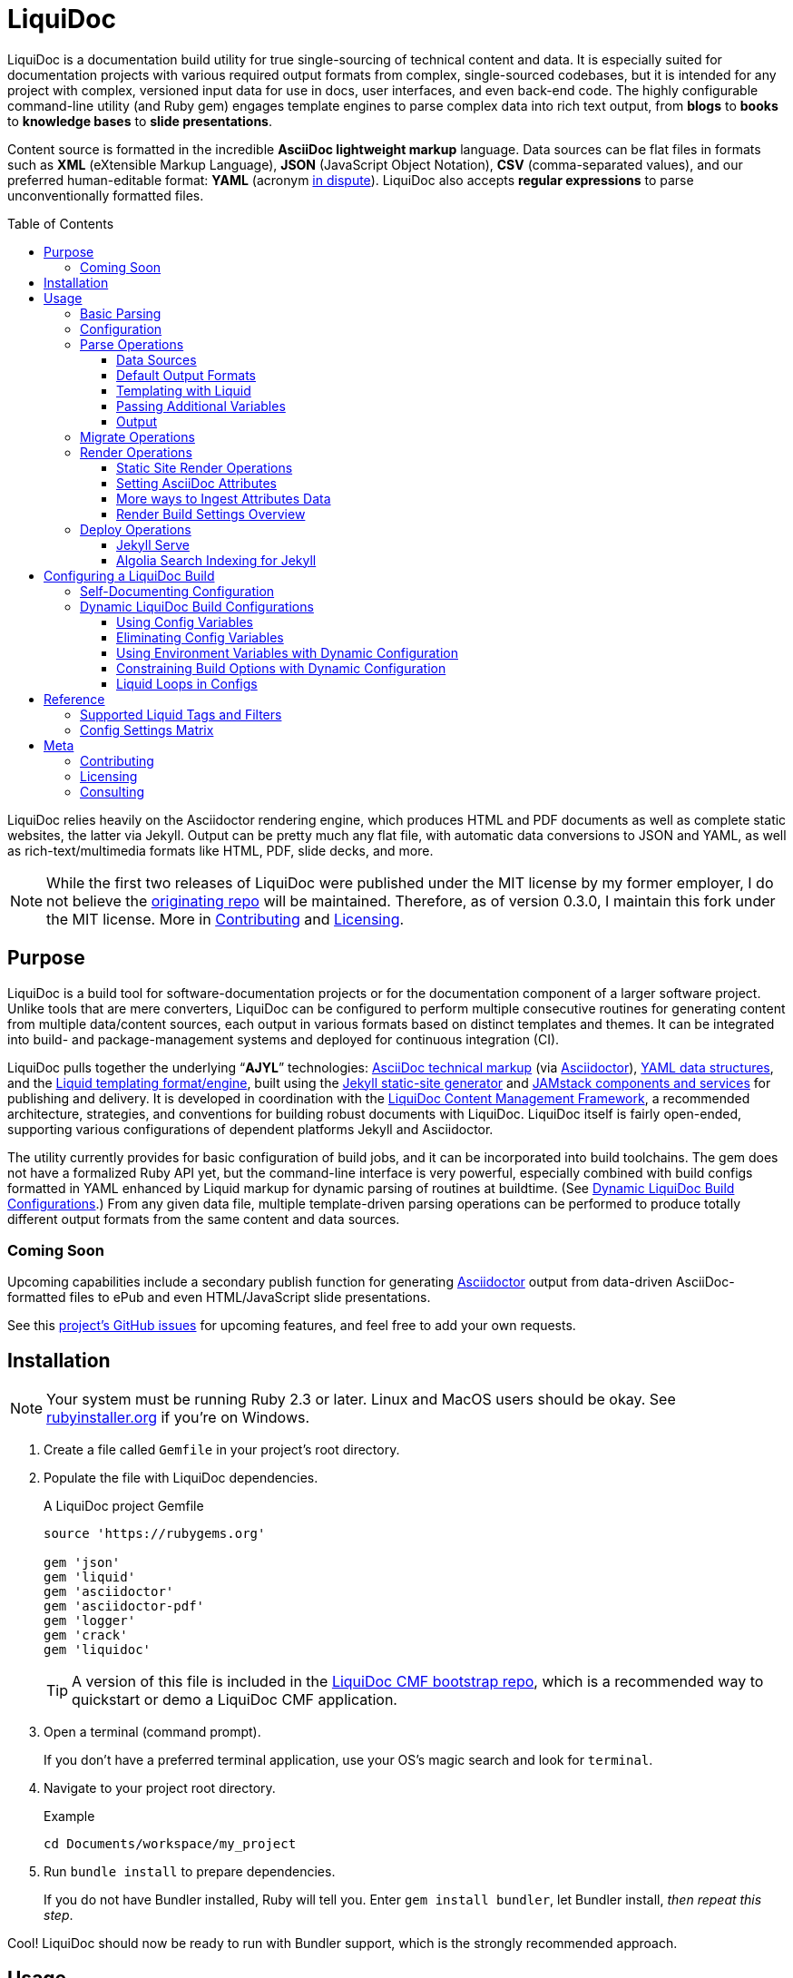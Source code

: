 // This AsciiDoc file must be rendered to be properly viewed.
// The easiest way to view it rendered is on BitBucket
// OR copy and paste these contents into
// https://asciidoclive.com
// BELOW is all AsciiDoc formatting:
// https://asciidoctor.org/docs/what-is-asciidoc/

// THESE ATTRIBUTES ARE FOR THE README file specifically
// They will be replaced in the main build by data from
// data/meta.yml and other files
= LiquiDoc
:sfx:
:show_admin: true
:xref_source-markup-liquid-basics: liquid-templating
:xref_build-config-dynamic: dynamic-config
:xref_build-config-file-local: self-doc-config
:toc: macro
:toclevels: 3

// tag::overview[]
LiquiDoc is a documentation build utility for true single-sourcing of technical content and data.
It is especially suited for documentation projects with various required output formats from complex, single-sourced codebases, but it is intended for any project with complex, versioned input data for use in docs, user interfaces, and even back-end code.
The highly configurable command-line utility (and Ruby gem) engages template engines to parse complex data into rich text output, from *blogs* to *books* to *knowledge bases* to *slide presentations*.

Content source is formatted in the incredible *AsciiDoc lightweight markup* language.
Data sources can be flat files in formats such as *XML* (eXtensible Markup Language), *JSON* (JavaScript Object Notation), *CSV* (comma-separated values), and our preferred human-editable format: *YAML* (acronym link:https://en.wikipedia.org/wiki/YAML#History_and_name[in dispute]).
LiquiDoc also accepts *regular expressions* to parse unconventionally formatted files.

toc::[]

LiquiDoc relies heavily on the Asciidoctor rendering engine, which produces HTML and PDF documents as well as complete static websites, the latter via Jekyll.
Output can be pretty much any flat file, with automatic data conversions to JSON and YAML, as well as rich-text/multimedia formats like HTML, PDF, slide decks, and more.
// end::overview[]

// tag::rocana-note[]
[NOTE]
While the first two releases of LiquiDoc were published under the MIT license by my former employer, I do not believe the https://github.com/scalingdata/liquidoc-gem[originating repo] will be maintained.
Therefore, as of version 0.3.0, I maintain this fork under the MIT license.
More in <<Contributing>> and <<Licensing>>.

// end::rocana-note[]

== Purpose
// tag::purpose[]
LiquiDoc is a build tool for software-documentation projects or for the documentation component of a larger software project.
Unlike tools that are mere converters, LiquiDoc can be configured to perform multiple consecutive routines for generating content from multiple data/content sources, each output in various formats based on distinct templates and themes.
It can be integrated into build- and package-management systems and deployed for continuous integration (CI).

LiquiDoc pulls together the underlying “*AJYL*” technologies: link:https://asciidoctor.org/docs/what-is-asciidoc/[AsciiDoc technical markup] (via link:https://github.com/asciidoctor/asciidoctor[Asciidoctor]), link:https://en.wikipedia.org/wiki/YAML[YAML data structures], and the link:https://shopify.github.io/liquid/[Liquid templating format/engine], built using the link:https://jekyllrb.com/[Jekyll static-site generator] and link:https://jamstack.org/[JAMstack components and services] for publishing and delivery.
It is developed in coordination with the link:https://ajyl.org/liquidoc-cmf[LiquiDoc Content Management Framework], a recommended architecture, strategies, and conventions for building robust documents with LiquiDoc.
LiquiDoc itself is fairly open-ended, supporting various configurations of dependent platforms Jekyll and Asciidoctor.

The utility currently provides for basic configuration of build jobs, and it can be incorporated into build toolchains.
The gem does not have a formalized Ruby API yet, but the command-line interface is very powerful, especially combined with build configs formatted in YAML enhanced by Liquid markup for dynamic parsing of routines at buildtime. (See <<{xref_build-config-dynamic}>>.)
From any given data file, multiple template-driven parsing operations can be performed to produce totally different output formats from the same content and data sources.

[[roadmap]]
=== Coming Soon

Upcoming capabilities include a secondary publish function for generating link:http://asciidoctor.org/[Asciidoctor] output from data-driven AsciiDoc-formatted files to ePub and even HTML/JavaScript slide presentations.

See this link:https://github.com/DocOps/liquidoc-gem/issues?q=label%3Aenhancement[project's GitHub issues] for upcoming features, and feel free to add your own requests.
// end::purpose[]

// tag::installation[]
== Installation

// tag::ruby-install-notice[]
[NOTE]
Your system must be running Ruby 2.3 or later.
Linux and MacOS users should be okay.
See https://rubyinstaller.org/downloads[rubyinstaller.org] if you're on Windows.

// end::ruby-install-notice[]

. Create a file called `Gemfile` in your project's root directory.

. Populate the file with LiquiDoc dependencies.
+
.A LiquiDoc project Gemfile
[source,ruby]
----
source 'https://rubygems.org'

gem 'json'
gem 'liquid'
gem 'asciidoctor'
gem 'asciidoctor-pdf'
gem 'logger'
gem 'crack'
gem 'liquidoc'
----
+
[TIP]
A version of this file is included in the link:https://github.com/DocOps/liquidoc-cmf[LiquiDoc CMF bootstrap repo], which is a recommended way to quickstart or demo a LiquiDoc CMF application.

. Open a terminal (command prompt).
+
If you don't have a preferred terminal application, use your OS's magic search and look for `terminal`.

. Navigate to your project root directory.
+
.Example
----
cd Documents/workspace/my_project
----

. Run `bundle install` to prepare dependencies.
+
If you do not have Bundler installed, Ruby will tell you.
Enter `gem install bundler`, let Bundler install, _then repeat this step_.

Cool!
LiquiDoc should now be ready to run with Bundler support, which is the strongly recommended approach.
// tag::installation[]

== Usage
// tag::usage[]
// tag::usage-intro[]
LiquiDoc provides a Ruby command-line tool for processing source files into new text files based on templates you define.
These definitions can be command-line options, or they can be instructed by preset configurations you define in separate configuration files.

[TIP]
.Quickstart
If you want to try the tool out with dummy data and templates, clone the link:https://github.com/DocOps/liquidoc-cmf[LiquiDoc CMF bootstrap repo] and run the suggested commands.
This will set you up with an architecture and starter files, including a basic build config.

=== Basic Parsing

Give LiquiDoc (1) any proper YAML, JSON, XML, or CSV (with header row) data file and (2) a template mapping any of the data to token variables with Liquid markup -- LiquiDoc returns STDOUT feedback or writes a new file (or multiple files) based on that template.

.Example -- Generate sample output from files passed as CLI arguments
----
bundle exec liquidoc -d _data/sample.yml -t _templates/liquid/sample.asciidoc -o _output/sample.adoc
----

This single-action invocation of LiquiDoc ingests data from YAML file `sample.yml`, reads __Liquid__-formatted template `sample.asciidoc`, and generates __AsciiDoc__-formatted file `sample.adoc`

[TIP]
Add `--verbose` to any `liquidoc` command to see the steps the utility is taking.

// end::usage-intro[]

=== Configuration
// tag::configuration[]
The best way to use LiquiDoc is with a configuration file.
This not only makes the command line much easier to manage (requiring just a configuration file path argument), it also adds the ability to perform more complex build routines and manage them with source control.

Here is very simple build routine instructed by a LiquiDoc config:

[source,yaml]
.Example config file for recognized-format parsing
----
- action: parse # <1>
  data: source_data_file.json # <2>
  builds: # <3>
    - template: liquid_template.html # <4>
      output: _output/output_file.html # <5>
    - template: liquid_template.markdown # <4>
      output: _output/output_file.md # <5>
----

<1> The top-level `-` denotes a new, consecutively executed “step” in the build.
The `action:` parameter determines what type of action this step will perform.
The options are `parse`, `migrate`, `render`, and `deploy`.

<2> If the `data:` setting's value is a string, it must be the filename of a format automatically recognized by LiquiDoc: `.yml`, `.json`, `.xml`, or `.csv`.
Otherwise, `data:` must contain subordinate settings for `file:` and `type:`.

<3> The `builds:` section contains a list of procedures to perform on the data.
It can include as many subroutines as you wish to perform.
This one instructs two builds.

<4> The `template:` setting should be a liquid-formatted file (see <<{xref_source-markup-liquid-basics}>>).

<5> The `output:` setting is a path and filename where you wish the output to be saved.
Can also be `stdout` to write to console.

.Advanced Data Ingest
****
[source,yaml]
.Example config file for unrecognized format parsing
----
- action: parse
  data: # <1>
    file: source_data_file.txt # <2>
    type: regex # <3>
    pattern: (?<kee>[A-Z0-9_]+)\s(?<valu>.*)\n # <4>
  builds:
    - template: liquid_template.html
      output: _output/output_file.html
    - template: liquid_template.markdown
      output: _output/output_file.md
  stage: parse-my-file # <5>
----

<1> In this format, the `data:` setting contains several other settings.

<2> The `file:` setting accepts _any_ text file, no matter the file extension or data formatting within the file.
This field is required.

<3> The `type:` field can be set to `regex` if you will be using a regular expression pattern to extract data from lines in the file.
It can also be set to `yml`, `json`, `xml`, or `csv` if your file is in one of these formats but uses a nonstandard extension.

<4> If your type is `regex`, you must supply a regular expression pattern.
This pattern will be applied to each line of the file, scanning for matches to turn into key-value pairs.
Your pattern must contain at least one group, denoted with unescaped `(` and `)` markers designating a “named group”, denoted with `?<string>`, where `string` is the name for the variable to assign to any content matching the pattern contained in the rest of the group (everything else between the unescaped parentheses.).

<5> _Optionally_, you can tag any top-level step with a label.
This will be expressed during logging, and eventually it will enable us to suppress or reorder steps by name (see link:https://github.com/DocOps/liquidoc-gem/issues/33[Issue #33]).
****

When you have established a configuration file, you can call it with the option `-c` on the command line.

.Example -- Generate sample output from files established in a configuration
----
bundle exec liquidoc -c _configs/cfg-sample.yml --stdout
----

[TIP]
Repeat without the `--stdout` flag, and you'll find the generated files in `_output/`, as defined in the configuration.

// tag::configuration[]

=== Parse Operations

The primary type of action performed by LiquiDoc during a build step is parsing semi-structured data into any flat format desired.

==== Data Sources

Valid data sources come in a few different types.
There are the built-in data types (YAML, JSON, XML, CSV) vs free-form type (files processed using regular expressions, designated by the `regex` data type).
There is also a divide between simple one-record-per-line data types (CSV and regex), which produce one set of parameters for every line in the source file, versus nested data types that can reflect far more complex structures.

===== Native Nested Data (YAML, JSON, XML)

The native nested formats are actually the most straightforward.
So long as your filename has a conventional extension, you can just pass a file path for this setting.
That is, if your file ends in `.yml`, `.json`, or `.xml`, and your data is properly formatted, LiquiDoc will parse it appropriately.

For standard-format files that have non-standard file extensions (for example, `.js` rather than `.json` for a JSON-formatted file), you must declare a type explicitly.

[source,yaml]
.Example config -- Instructing correct type for mislabeled JSON file
----
- action: parse
  data:
    file: _data/source_data_file.js
    type: json
  builds:
    - template: _templates/liquid_template.html
      output: _output/output_file.html
----

Once LiquiDoc knows the right file type, it will parse the file into a Ruby object for further processing.

===== CSV Data

Data ingested from CSV files will use the first row as key names for columnar data in the subsequent rows, as shown below.

.Example -- sample.csv showing header/key and value rows
[source,csv]
----
name,description,default,required
enabled,Whether project is active,,true
timeout,The duration of a session (in seconds),300,false
----

The above source data, parsed as a CSV file, will yield an _array_ of hashes.
Each array item is a _structure_ -- what Ruby calls a _hash_ -- representing a row from the source file (except the first row, which establishes parameter keys).
As represented in the CSV example above, if the structure contains more than one key-value pair (more than one “column” in the source), all such pairs will be siblings, not nested or hierarchical.

.Example -- array derived from sample.csv, with values depicted
[source,ruby]
----
data[0].name #=> enabled
data[0].description #=> Whether project is active
data[0].default #=> nil
data[0].required #=> true
data[1].name #=> timeout
data[1].description #=> The duration of a session (in seconds)
data[1].default #=> 300
data[1].required #=> false
----

===== Unstructured Data

Unstructured data files can be ingested as well, as long as records are delineated by lines (as with CSV) _and_ each line meets a consistent pattern we can “scrape” for data to organize.
This method generates arrays of structures similarly to the CSV approach.

Unstructured records are parsed into using regular expression (“regex”) patterns.
Any file organized with one record per line may be consumed and parsed by LiquiDoc, provided you tell the parser which variables to extract from where.
The parser will read each line individually, applying your regex pattern to extract data using named groups then storing them as variables for the associated parsing action.

[TIP]
.Learn regular expressions
If you deal with docs but are not a regex user, become one.
They are increedibly powerful and can save hours of error-prone manual work such as complex find and replace.

.Example -- sample.free free-form data source file
----
A_B A thing that *SnASFHE&"\|+1Dsaghf true
G_H Some text for &hdf 1t`F false
----

[source,yaml]
.Example config -- Instructing correct type for mislabeled JSON file
----
- action: parse
  data:
    file: _data/sample.free
    type: regex
    pattern: ^(?<code>[A-Z_]+)\s(?<description>.*)\s(?<required>true|false)\n
  builds:
    - template: _templates/liquid_template.html
      output: _output/output_file.html
----

Let's take a closer look at that regex pattern.

.Example -- regular expression with named groups for variable generation
[source,regex]
----
^(?<code>[A-Z_]+)\s(?<description>.*)\s(?<required>true|false)\n
----

We see the named groups `code`, `description`, and `required`.
This maps nicely to a new array.

.Example -- array derived from sample.free using above regex pattern
[source,ruby]
----
data[0].code #=> A_B
data[0].description #=> A thing that *SnASFHE&"\|+1Dsaghf
data[0].required #=> true
data[1].code #=> G_H
data[1].description #=> Some text for &hdf'" 1t`F
data[1].required #=> false
----

Free-form/regex parsing is obviously more complicated than the other data types.
Its use case is usually when you simply cannot control the form your source takes.

The regex type is also handy when the content of some fields would be burdensome to store in conventional semi-structured formats like those natively parsed by LiquiDoc.
This is the case for jumbled content containing characters that require escaping, so you can store source matter like that from the example above in the rawest possible form.

==== Default Output Formats

LiquiDoc can directly convert any supported semi-structured data input format to either YAML or JSON output.
Simply provide no template parameter, and make sure the output file has a proper extension (`.yml` or `.json`).

.Example config snippet for data-to-data conversion
[source,yaml]
----
- action: parse
  data: _data/testdata.xml
  output: _build/frontend/testdata.json
----

[NOTE]
This feature is in need of validation.
XML and CSV output will be added in a future release if direct conversions prove useful.

[[liquid-templating]]
==== Templating with Liquid

Shopify's open-source link:https://help.shopify.com/themes/liquid/basics[*Liquid*] templating language and engine are used for parsing complex variable data in plaintext markup, typically for generating iterated (looping) output.
For instance, a data structure of glossary terms and definitions that needs to be looped over and pressed into a more publish-ready markup, such as Markdown, AsciiDoc, reStructuredText, LaTeX, or HTML.

Any valid Liquid-formatted template is accepted, in the form of a text file with any extension.
For data sourced in CSV format or extracted through regex source parsing, all data is passed to the Liquid template parser as an array called `data:`, containing one or more rows to be iterated through.
Data sourced in YAML, XML, or JSON may be passed as complex structures with custom names determined in the file contents.

Looping through known data formats is fairly straightforward.
A _for_ loop iterates through your data, item by item.
Each item or row contains one or more key-value pairs.

[[rows_asciidoc]]
.Example -- rows.asciidoc Liquid template for outputting AsciiDoc plaintext markup
[source,liquid]
----
{% for row in data %}{{ row.name }}::
{{ row.description }}
+
[horizontal.simple]
Required:: {% if row.required == "true" %}*Yes*{% else %}No{% endif %}
{% endfor %}
----

In <<rows_asciidoc>>, we're instructing Liquid to iterate through our data items, generating a data structure called `row` each time.
The double-curly-bracketed tags convey variables to evaluate.
This means `{{ row.name }}` is intended to express the value of the `name` parameter in the item presently being parsed.
The other curious marks such as `::` and `[horizontal.simple]` are AsciiDoc markup -- they are the formatting we are trying to introduce to give the content form and semantic relevance.

.Non-printing Markup
****
In Liquid and most templating systems, any row containing a non-printing “tag” will leave a blank line in the output after parsing.
One solution is to stack tags horizontally when you do not wish to generate a blank line, as with the first row above.
However, a non-printing tag such as `{% endfor %}` will generate a blank line that can be inconvenient in the output.

This side effect of templating is unfortunate, as it discourages elegant, “accordian-style” code nesting, like you see in the HTML example below (<<parsed_html>>).
Unlike most templating formats, however, Liquid offers highly effective link:https://shopify.github.io/liquid/basics/whitespace/[whitespace control] capability.
This additional markup is not always worth the time but can come in quite handy, especially when generating markup where indentation matters.
In the end, ugly Liquid templates can generate quite elegant markup output with exquisite precision.
****

The above (<<rows_asciidoc>>) would generate the following:

[[asciidoc_formatted_source]]
.Example -- AsciiDoc-formatted output
[source,asciidoc]
----
A_B::
A thing that *SnASFHE&"\|+1Dsaghf
+
[horizontal.simple]
Required::: *Yes*

G_H::
Some text for &hdf'" 1t`F
+
[horizontal.simple]
Required::: No
----

The generically styled AsciiDoc rich text reflects the distinctive structure with (very little) more elegance.

.AsciiDoc rich text (rendered)
====
A_B::
A thing that *SnASFHE&"\|+1Dsaghf
+
[horizontal.simple]
Required::: *Yes*

G_H::
Some text for &hdf'" 1t`F
+
[horizontal.simple]
Required::: No
====

The implied structures are far more evident when displayed as HTML derived from Asciidoctor parsing of the LiquiDoc-generated AsciiDoc source (from <<asciidoc_formatted_source>>).

[[parsed_html]]
.AsciiDoc parsed into HTML
[source,html]
----
<div class="dlist data-line-1">
  <dl>
    <dt class="hdlist1">A_B</dt>
    <dd>
      <p>A thing that *SnASFHE&amp;"\|+1Dsaghf</p>
      <div class="hdlist data-line-5 simple">
        <table>
          <tr>
            <td class="hdlist1">
              Required
            </td>
            <td class="hdlist2">
              <p><strong>Yes</strong></p>
            </td>
          </tr>
        </table>
      </div>
    </dd>
    <dt class="hdlist1">G_H</dt>
    <dd>
      <p>Some text for &amp;hdf'" 1t`F</p>
      <div class="hdlist data-line-11 simple">
        <table>
          <tr>
            <td class="hdlist1">
              Required
            </td>
            <td class="hdlist2">
              <p>No</p>
            </td>
          </tr>
        </table>
      </div>
    </dd>
  </dl>
</div>
----

Remember, all this started out as that little old free-form text file.

.Example -- sample.free free-form data source file
----
A_B A thing that *SnASFHE&"\|+1Dsaghf true
G_H Some text for &hdf 1t`F false
----

==== Passing Additional Variables

In addition to data files, parse operations accept fixed variables and environment variables.

*Fixed variables* are defined using a _per-build_ structure called `variables:` in the config file.
Each build operation can accept a distinct set of variables.

[source,yaml]
.Example config -- Passing additional variables into a parse action
----
- action: parse
  data: schema.yml
  builds:
    - name: parse-basic-nav
      template: _templates/side-nav.html
      output: _output/side-nav-basic.html
      variables:
        product:
          edition: basic
    - name: parse-premium-nav
      template: _templates/side-nav.html
      output: _output/side-nav-prem.html
      variables:
        product:
          edition: premium
----

This configuration will use the same data and templates to generate two distinct output files.
Each build uses an identical Liquid template (`side-nav.html`) to parse its distinct `side-nav-<edition>.html` file.
Inside that template, we might find a block of Liquid code hiding some navigation items from the basic edition, and vice versa.

.Example Liquid conditionals
[source,html]
----
<li><a href="home">Home</a></li>
<li><a href="dash">Dashboard</a></li>
{% if vars.product.edition == "basic" %}
<li><a href="upgrade">Upgrade!</a></li>
{% elsif vars.product.edition == "premium" %}
<li><a href="billing">Billing</a></li>
{% endif %}
----

This portion of the example config presses two versions of the Liquid template `side-nav.html` into two different nav menus, either to be served on two parallel sites or one site with the ability to select front-end elements depending on user status.
In this example, only the menu shown to premium users will contain the billing link; basic users will see an upgrade prompt.

==== Output

After this parsing, files are written in any of the given output formats, or else just written to console as STDOUT (when you add the `--stdout` flag to your command or set `output: stdout` in your config file).
Liquid templates can be used to produce any plaintext format imaginable.
Just format valid syntax with your source data and Liquid template, then save with the proper extension, and you're all set.

=== Migrate Operations
// tag::migrate-operations[]
During the build process, different tools handle file assets variously, so your images and other embedded files are not always where they need to be relative to the current procedure.
Migrate actions copy resource files to a temporary/uncommitted directory during the build procedure so they can be readily accessed by subsequent steps.

In addition to designating `action: migrate`, migrate operations require just a few simple settings.

[source,yaml]
.Example config -- Instructing file copies with 'migrate' action
----
- action: migrate
  source: assets/images
  target: _build/img
  options:
    inclusive: false
- action: migrate
  source: index-map.adoc
  target: _build/index-map.adoc
  options:
    missing: warn
----

The first action step above copies all the files and folders in `assets/images` and adds them to `_build/img`.
It will only recreate the contents of the source directory, not the directory path itself, because the `inclusive:` option is set to `false` (its default value is `true`).
When both the source and target paths are directories and inclusive is `true`, the files are copied to `target/source/`.
When inclusive is `false`, they copy to `target/`.

Individual files must be listed in individual steps, one per step, as in the second step above.

In case of a missing source directory or file to be migrated, the default behavior is the exit the operation (`missing: raise`).
This can be overridden by setting the option `missing: warn`.

// end::migrate-operations[]

=== Render Operations
// tag::render-operations[]
Presently, all render actions convert AsciiDoc-formatted source files into rich-text documents, such as PDFs and HTML pages.
LiquiDoc uses Asciidoctor's Ruby engine and various other plugins to generate output in a few supported formats.

First let's look at a render action configuration step.

[source,yaml]
.Example config -- Instructing Asciidoctor conversions with 'render' action
----
- action: render
  source: book-index.adoc
  data: _configs/asciidoctor.yml
  builds:
    - output: _build/publish/codewriting-book-draft.pdf
      theme: theme/pdf-theme.yml
    - output: _build/publish/codewriting-book-draft.html
      theme: theme/site.css
----

Each action for rendering a conventionally structured book-style document requires an index, which is the primary AsciiDoc file to process labeled `source:` in our configuration.
This file can contain all of your AsciiDoc content, if you wish.
Alternatively, it can be made up entirely of `include::` macros, creating an linear map of your document's contents, which may themselves be more AsciiDoc files, code examples, and so forth.

[[_fig_index_file]]
[source,asciidoc]
.Example AsciiDoc index file
----
= This File Can Contain Regular AsciiDoc Markup

\include::chapter-01.adoc[]

\include::code-sample.rb[tags="booksample"]

\include::code-sample.js[lines="22..33"]
----

After the title line, the first macro instruction in this example will embed the entire file `chapter-01.adoc`, parsing and rendering its AsciiDoc-formatted contents in the process.

The second instruction extracts part of the file `code-sample.rb` and embeds it here.
Inside `codesample.rb`, content is tagged with comment code to mark what we wish to extract.
In the case of a Ruby file, you would expect to find code like the following in the source.

[source,ruby]
.Example Ruby code snippet tagged for inclusion
----
# tag::booksample[]
def exampleblock
  puts "This is an example for my book."
end
# end::booksample[]
----

For AsciiDoc source code, you would use the `//` comment notation.

[source,asciidoc]
.Example AsciiDoc code snippet tagged for inclusion
----
// tag::booksample[]
purpose::
to demonstrate inclusion.
// end::booksample[]
----

The third instruction in our <<_fig_index_file>>, which was simply `include::code-sample.js[lines="22..33"]` -- this dangerous little bugger extracts a fixed span of code lines, as designated.

==== Static Site Render Operations

Static-site generators are critical tools to just about any docs-as-code infrastructure.
Starting with Jekyll but soon to add more (link:http://awestruct.org[Awestruct] and possibly link:https://sysgears.com/grain/[Grain] next), each generator added will maintain all of its capabilities and do most of the heavy lifting.

LiquiDoc's role is primarily to help your preferred SSG handle your source in ways consistent with any other rendering and file managing your docs codebase requires.
For example, the jekyll-asciidoc extension that enables Jekyll builds to parse AsciiDoc markup only honors attributes set in Jekyll config files.
Therefore, just before triggering the build, LiquiDoc writes a new config file from which Jekyll draws AsciiDoc attribute assignments.

Jekyll::
A Jekyll render operation calls `bundle exec jekyll build` from the command line pretty much the way you would do it manually.
You still need a Jekyll configuration file with the usual settings in it.
This is established in your build-config block

[source,yaml]
.Example Jekyll render action
----
- action: render
  data: globals.yml
  builds:
    - backend: jekyll
      properties:
        files:
          - _configs/jekyll-global.yml
          - _configs/jekyll-portal-1.yml
        arguments:
          destination: build/site/user-basic
      attributes:
        portal_term: Guide
----

The `backend:` designation of `jekyll` is required, and at least one file under `properties:files:` is strongly encouraged for proper Jekyll behavior.
LiquiDoc will write an additional YAML file containing all of the Asciidoctor attributes, to be appended to this list when the build command is run.
This captures attributes offered up in the action-level `data:` file and in the `attributes:` section of the build step.

The `arguments:` block is made up of key-value parameters that establish or override any _Jekyll_ config settings.

[NOTE]
The action-level parameter `source:` is left blank in this example.
This setting _cannot_ be used to designate a Jekyll source path.
If the above action had a second build step, such as a single output doc, the source would have relevance as the index file for that document.

[[asciidoc-attributes]]
==== Setting AsciiDoc Attributes
// tag::setting-asciidoc-attributes[]
For basic `render` actions, the `source:` file and other `.adoc` files determine most of the rest of the content source files (if any) using AsciiDoc includes.
But Asciidoctor renderings can be configured and manipulated by _attribute_ settings at other stages.
Basically, we are trying to maximize our readiness to ingest document data and build properties from a wide range of sources.
This way inline substitutions can be made out of data living outside the source tree of any particular document, passed into the document build in the form of YAML data converted into -- you guessed it -- AsciiDoc _attributes_.

[NOTE]
AsciiDoc attributes are not the same as Asciidoctor configuration properties.
While both kinds create substitutions that are expressed the same way (`{property_name}`), they are set differently in your LiquiDoc configuration.

LiquiDoc provides several means for adding attributes to your documents, in addition to the ways you might be used to setting attributes (inside your docfiles and command line).
They are listed below _in the order of assignment/substitution_.
Therefore, an identical value defined explicitly in each subsequent space will overwrite any set in the previous stages.

The order of substitution is as follows.

. <<asciidoc-doc-inline,AsciiDoc document inline>>
. <<document-data-file,document data file>>
. <<per-build-properties-files,per-build properties files>>
. <<per-build-liquidoc-config,per-build in LiquiDoc config>>
. <<command-line-arguments,command-line arguments>>

After that, we'll demonstrate even <<more-data,more ways to ingest datasets>>.

[[asciidoc-doc-inline]]
AsciiDoc document inline::
The most common way to set variables is inside your AsciiDoc source files -- typically at the top of your `index.adoc` file or the equivalent.
Any parameters set there will cascade through your included files for parsing.
This is a good place to establish defaults, but they can be overwritten by the other four means of setting AsciiDoc attributes.
+
[source,asciidoc]
.Example -- Setting AsciiDoc attributes inline
----
:some_var: My value
:imagesdir: ./img
----

[[document-data-file]]
Document data file::
A YAML-formatted data file containing a stack of key-value pairs can be passed to Asciidoctor.
+
[source,yaml]
.Example AsciiDoc attributes data file
----
imagesdir: assets/images
basedir: _build
my_custom_var: Some text, can include spaces and most punctuation
----
+
This file must be called out in your configuration using the top-level `data:` setting.
+
[source,yaml]
.Example AsciiDoc data file setting for attributes ingest
----
- action: render
  source: my_index.adoc
  data: _data/asciidoctor.yml
  builds:
    - output: myfile.html
----
+
You may also pass *multiple files* and/or just a sub-block of a given file (a named variable with its own nested data).
See <<#more-data,below>>.

[[per-build-properties-files]]
Per-build properties files::
With document-wide attributes set, we begin overwriting them on a _per-build_ basis for different renderings of that same source document.
For starters, LiquiDoc can extract attributes from still more data files at this stage, like so:
+
.Example -- Attribute extraction from build-specific data files
[source,yaml]
----
  - output: _build/publish/manual-europe.pdf
    properties:
      files: _conf/jekyll.yml,_data/europe.yml
  - output: _build/publish/manual-china.pdf
    properties:
      files: _conf/jekyll.yml,_data/china.yml
----
+
The `properties:files` setting can take the form of a comma-delimited list or a YAML array, and it can filter to specific subdata (see <<#more-data,below>>).
These per-build properties files are meant to be document settings, so for static site renderings (e.g., Jekyll), these are meant to contain YAML files formatted for Jekyll configuration reads.

[[per-build-liquidoc-config]]
Per-build in LiquiDoc config::
So if your _document_ is a book, and your _builds_ are an HTML edition and a PDF edition, you can pass distinct settings to each.
+
[source,yaml]
.Example per-build attribute settings in config file
----
  - action: render
    source: my_book.adoc
    data: _data/asciidoctor.yml
    builds:
      - output: my_book.html
        attributes:
          edition: HTML
      - output: my_book.pdf
        attributes:
          edition: PDF
      - output: my_book_special.pdf
        attributes:
          edition: Special
----
+
Imagine this affecting content in the book file.
+
[source,asciidoc]
.Example book index with variable content
----
= My Awesome Book: {edition} Edition

\include::chapter-1.adoc[]

\include::chapter-2.adoc[]
\ifeval::["{edition}" == "Special"]
\include::chapter-3.adoc[]
\endif::[]
----
+
The AsciiDoc code above that might be least familiar to you is conditional code, represented by the `ifeval::[]` and `endif::[]` markup.
Here we see how passing attributes at the _build iteration_ level gives us all kinds of cool powers.
Not only are we setting the subtitle with a variable; if we're building the special edition, we add a chapter the other two editions ignore.

[[command-line-arguments]]
Command-line arguments::
There is yet a way to override all of this, which is also handy for testing variables out without editing any files: pass arguments via the `-a` option on the command line.
The `-a` option flag accepts an argument in the format of `key=value`, where `key` is the name of your attribute, and `value` is your optional assignment for that attribute.
You may pass as many attributes as you like this way, up to the capacity of your shell's command line, which is probably something.
+
[source,bash]
.Example -- Setting global build attributes on the CLI
----
bundle exec liquidoc -c _configs/my_book.yml -a edition='Very Special NSFW'
----

[[more-data]]
==== More ways to Ingest Attributes Data

multiple attribute files::
You may also specify more than one attribute file by separating filenames with commas.
They will be ingested in order.

specific subdata::
You may specify a particular block in your data file by designating it with a colon.
+
.Example -- Listing multiple data files & designating a nested block
[source,yaml]
----
  data:
    - asciidoc.yml
    - product.yml:settings.attributes
----
+
.Example -- Designating a data block -- alternate format
[source,yaml]
----
  properties:
    files: asciidoc.yml,product.yml:settings.attributes
----
+
Here we see `,` used as a delimiter between files and `:` as an indicator that a block designator follows.
In this case, the render action will load the `settings.attributes` block from the `product.yml` file.
+
.Example -- Designating data blocks within a properties files
[source,yaml]
----
  properties:
    files:
      - countries.yml:cn
      - edition.yml:enterprise.premium
----
+
In this last case, we're passing locale settings for a premium edition targeted to a Chinese audience.

// end::setting-asciidoc-attributes[]

==== Render Build Settings Overview

Certain AsciiDoc/Asciidoctor settings are determinant enough that they can be set using parameters in the build config.
Establishing these as per-build settings in your config file will override anywhere else they are set, except on the command line.

[IMPORTANT]
These settings do not necessarily have 1:1 correspondence to AsciiDoc(tor) attributes.

output::
The filename for saving rendered content.
This build setting is required for render operations that generate a single file.
Static site generation renders, however, target a directory set in the SSG's config.

backend::
The backend determines the rendering context.
When building single-file output, the backend is typically determined from the `output:` filename and/or the `doctype:`.
Some renderers, such as Jekyll, require specific backend designations (`jekyll`).
Valid options are `html5`, `pdf`, `jekyll`, with more to come.

doctype::
Overrides Asciidoctor *doctype* attribute.
Valid values are:

`book`:::
Generates a book-formatted document in PDF, HTML, or ePub.

`article`:::
Generates an article-formatted document in PDF, HTML, or ePub.

`manpage`:::
Generates Linux man page format.

`deck`:::
Generates an HTML/JavaScript slide deck. (Not yet implemented.)

`style`::
Points either to a YAML configuration for PDF styles or a CSS stylesheet for HTML rendering.

variables::
Designate one or more nested variables alongside ingested data in parse actions.

properties::
Designates a file or files for settings and additional explicit configuration at the build level for render actions.
// end::render-operations[]

=== Deploy Operations

Mainstream deployment platforms are probably better suited to tying all your operations together, but we plan to bake a few common operations in to help you get started.
For true build-and-deployment control, consider build tools such as Make, Rake, and Gradle, or deployment tools like Travis CI, CircleCI, and Jenkins.

==== Jekyll Serve

For testing purposes, however, spinning up a local webserver with the same stroke that you build a site is pretty rewarding and time saving, so we'll start there.

For now, this functionality is limited to adding a `--deploy` flag to your `liquidoc` command.
This will attempt to serve files from the `destination:` set for the associated Jekyll build.

[WARNING]
LiquiDoc-automated deployment of Jekyll sites is both limited and untested under nonstandard conditions.
Non-local deployment should be handled by external continuous-integration/devlopment (CICD) tools.

==== Algolia Search Indexing for Jekyll

If you're using Jekyll to build sites, LiquiDoc makes indexing your files with the Algolia cloud search service a matter of configuration.
The heavy lifting is performed by the link:https://community.algolia.com/jekyll-algolia/[jekyll-algolia plugin], but LiquiDoc can handle indexing even a complex site by using the same configuration that built your HTML content (which is what Algolia actually indexes).

[NOTE]
You will need a free community (or premium) link:https://www.algolia.com/users/sign_up/hacker[Algolia account] to take advantage of Algolia's indexing service and REST API.
Simply create a named index, then visit the API Keys to collect the rest of the info you'll need to get going.

Two hard-coding steps are required to prep your source to handle Algolia index pushes.

. Add a block to your main Jekyll configuration file.
+
.Example Jekyll Algolia configuration
[source,yaml]
----
algolia:
  application_id: 'your-application-id' # <1>
  search_only_api_key: 'your-search-only-api-key' # <2>
  extensions_to_index: [adoc] # <3>
----
+
<1> From the top bar of your Algolia interface.
<2> From the API Keys screen of your Algolia interface.
<3> List as many extensions as apply, separated by commas.

. Add a block to your build config.
+
[source,yaml]
----
  - action: render
    data: globals.yml
    builds:
      - backend: jekyll
        properties:
          files:
            - _configs/jekyll-global.yml
            - _configs/jekyll-portal-1.yml
          arguments:
            destination: build/site/user-basic
        attributes:
          portal_term: Guide
        search:
          index: 'portal-1'
----
+
The `index:` parameter is for the name of the index you are pushing to.
(An Algolia “app” can have multiple “indices”.)
This entry _configures_ but does not _trigger_ an indexing operation.

Indexing is invoked by command-line flags.
Add `--search-index-push` or `--search-index-dry` along with the `--search-api-key='your-admin-api-key-here'` argument in order to invoke the indexing operation.
The `--search-index-dry` flag merely tests content packaging, whereas `--search-index-push` connects to the Algolia REST API and attempt to push your content for indexing and storage.

.Example Jekyll Algolia deployment
[source,shell]
----
bundle exec liquidoc -c _configs/build-docs.yml --search-index-push --search-index-api-key='90f556qaa456abh6j3w7e8c10t48c2i57'
----

This operation performs a complete build, including each render operation, before the Algolia plugin processes content and pushes each build to the indexing service, in turn.

[TIP]
To add modern site search for your users, add link:https://community.algolia.com/instantsearch.js/[Algolia's InstantSearch functionality] to your front end!

== Configuring a LiquiDoc Build

Like any software or documentation build tool, routine configuration is everything.
Everything needs to be just so in a build.
Order matters, and resources must be used wisely.

Rather than discuss build strategies broadly here, I have opted to move all my recommendations to the LiquiDoc Content Management Framework.
link:https://github.com/DocOps/liquidoc-cmf[LiquiDoc CMF's bootstrap repository] has more, but the link:https://www.ajyl.org/liquidoc-cmf-guides[LiquiDoc CMF Guides] are the real authority.
For now, look there for LDCMF-specific as well as broader strategic build insights.

[[self-doc-config]]
=== Self-Documenting Configuration

For non-geniuses like myself, it can be really helpful to have a plain-English accounting of what is happening during a build procedure.
During builds, LiquiDoc creates a secondary log as it churns through a configuration.

If you add no documentation fields to your build config's YAML file, this secondary logger will still generate a plain-language description of the steps it is taking.
But step can be enhanced with customized comments, as well, to pass along the reasoning behind any step.

By default these are written “config explainers” to a file stored under your build directory (`_build/pre/config-explainer.adoc` unless otherwise established).
Alternatively, the log will print to screen (console) during a configured LiquiDoc build procedure.
Simply add the `--explicit` flag to your command.

.Example
[source,bash]
----
bundle exec liquidoc -c _configs/build-docs.yml --explicit
----

This feature will explain which sources are used to produce what output, but it won't say why.
LiquiDoc administrators can state the purpose of each action step and each build sub-step.
There are two ways to intervene with the automated log message.

message::
Add a custom `message:` key.
The contents of this parameter will appear _instead of_ the automated message.

reason::
The reason will be integrated with the automated message (it's moot with a custom message as described above).
Usually it will be appended as a comma-demarcated phrase at the end of the automated statement or in a sensible place in the middle, depending on the structure of the automated message.

.Example from LDCMF Guides `_configs/build-docs.yml`
[source,yaml]
----
- action: migrate
  source: theme/
  target: _build/
  reason: so `theme/` dir will be subordinate to the SSG source path
- action: parse
  data: data/product.yml
  message: . Performs the first round of product-data parsing to build two structurally vital files, sourcing data in `data/product.yml`.
  builds:
    - template: _templates/liquid/index-by-user-stories.asciidoc
      output: _build/_built_index-stories.adoc
      message: |
        .. Builds the stories index file used to give order to the PDF index file's inclusion of topic files (`_build/includes/_built_page-meta.adoc`)
----

[TIP]
In custom `message:` fields, adding AsciiDoc ordered-list markup maintains the ordered lists this feature generates by for automated steps (the ones where you don't explicitly declare a `message:`).
You may also use bullets (`*`), add styling directives or other markers, etc.

.Post-render output
====
. Copies `theme/` to `_build/`, so theme/ dir will be subordinate to the SSG source path.
. Performs the first round of product-data parsing to build two structurally vital files, sourcing data in `data/product.yml`.
.. Builds the stories index file used to give order to the PDF index file's inclusion of topic files (`_build/includes/_built_page-meta.adoc`)
====

This config explainer feature is mainly intended to feed into documentation _about_ your primary docs build.
The AsciiDoc-formatted explainers can be included anywhere in a document about your docs infrastructure.

[[dynamic-config]]
=== Dynamic LiquiDoc Build Configurations
// tag::dynamic-config[]
As long as we are invoking Liquid to manipulate files with templates in our parse operations, we had might as well use it to parse our config files themselves.
This is an _advanced procedure_ for injecting programmatic functionality into your builds.
If you are comfortable with Liquid templating and basic LiquiDoc build config structure, you are ready to learn dynamic configuration.

As of LiquiDoc 0.9.0, config files can be parsed (preprocessed) at the top of a build.
That is, your config files can contain variables, conditionals, and iterative loops -- any Liquid tags and filters supported by LiquiDoc.

All you have to do is (1) add Liquid tags to your YAML configuration file.
If the Liquid markup in your config file expects variables, pass those variables on the `liquidoc` CLI using `--var key=value`.

[[config-variables]]
==== Using Config Variables

Dynamic configurations typically expect variables to be passed in, either to _directly populate values_ in the config file or to _differentially trigger conditional tags_ in the config file.

Let's first take a look at a sample dynamic configuration to see if we can understand what it is trying to do.

.Example `build-config.yml` dynamic LiquiDoc configuration for alternate builds
[source,yaml]
----
- action: parse
  data: data/products.yml:{{ vars.product_slug }}
  builds:
    - template: product-datasheet.asciidoc
      output: product-datasheet_{{ vars.product_slug }}.adoc
----

This config file wants to build a product datasheet for a specific product, which it expects to be indicated by a config variable called `product_slug`.

Config variables are passed using the `--var varname='var val'` format, where `varname` is any key that exists as a Liquid variable in your config file, and `'var val'` is its value, wrapped in single quotes.
Let's say in this case, we want to generate the datasheet for the Windows Enterprise edition of our product.

[source,shell]
----
bundle exec liquidoc -c _configs/build-config.yml -v product_slug=win-ent
----

[NOTE]
The `-v` option is an alias for `--var`.

This will cause our dynamic configuration to look for a data block formatted like so: `data/products.yml:win-ent`.
So long as our `products.yml` file contains a top-level data structure called `win-ent`, we're off to the races.

==== Eliminating Config Variables

Equally as cool as enabling custom builds by accepting what amount to _environment variables_, we can also handle big, repetative builds with Liquid looping.
Let's try that file again with some powerful tweaks.

.Example `build-config.yml` dynamic LiquiDoc configuration for iterative builds
[source,yaml]
----
{% assign products = "win-exp,win-ent,mac-exp,mac-ent,ubu-exp,ubu-ent" %}
{% for slug in products %}
- action: parse
  data: data/products.yml:{{ slug }}
  builds:
    - template: product-datasheet.asciidoc
      output: product-datasheet_{{ slug }}.adoc
{% endfor %}
----

Now we are building six data sheets using eight lines of code.
And notice what is missing: no more +++vars.+++-scoped variables, just local ones.

Dynamic configurations are limited only by your imagination.

==== Using Environment Variables with Dynamic Configuration

[source,yaml]
.Example config -- Passing environment variable to a parse action dynamically
----
- action: parse
  data: schema.yml
  builds:
    - name: parse-basic-nav
      template: _templates/side-nav.html
      output: _output/side-nav-basic.html
      variables:
        product:
          edition: {{ vars.edition }}
        environment: {{ vars.env }}
----

With a configuration like this, our `side-nav.html` template can further process variables, such as `base_url` in the example snippet below.

[source,html]
.Example Liquid template (`side-nav.html`) with variables passed
----
{% if vars.env == "staging" %}
{% assign base_url = "http://staging.int.example.com" %}
{% elsif vars.env == "production" %}
{% assign base_url = "http://example.com" %}
{% endif %}
LiquiDoc {{ vars.product.edition }}
<ul class="nav">
{% for page in data.pages %}
<li><a href="{{ base_url }}/{{ page.path }}">{{ page.name }}</a>
{% endfor %}
</ul>
----

To set the values of `vars.edition` and `vars.env` in the config file, add for instance `--var edition=basic --var env=staging`

==== Constraining Build Options with Dynamic Configuration

Another way to use dynamic configuration is to conditionalize steps in the build.
Recipe-based configuration will eventually be added to LiquiDoc, but for now you can toggle parts of your build on and off using conditionals governed by environment variables.
For instance,

.Example `build-config.yml` with conditionalized steps
[source,yaml]
----
{% assign build_pdf = true %}
{% assign build_html = true %}
{% case recipe %}
{% when 'pdfonly' %}
  {% assign build_html = false %}
{% when 'nopdf' %}
  {% assign build_pdf = false %}
{% endcase %}
- action: render
  data: _configs/asciidoctor.yml
  source: content/product-datasheet.adoc
  builds:
    {% if build_html %}
    - backend: html5
      output: product-datasheet.html
    {% endif %}
    {% if build_pdf %}
    - backend: pdf
      output: product-datasheet.pdf
    {% endif %}
----

With a build config like this, optionally invoking `--var recipe=nopdf`, for instance, will suppress the PDF substep during the build routine.

==== Liquid Loops in Configs

Aside from implementing conditional elements in your configs, dynamism also introduces looping.
Repetitive procedures that take up lots of vertical space to repeat sequentially with largely the same specifics can be difficult to manage.
If you're building lots of parallel documents from the same source with minimal differences in each configuration action or build step, you may find yourself wishing you could write once and execute five times.

With Liquid's _for_ loops, you can do just that.
Review this code and imagine how much vertical space is saved.

.Example space-saving 'for' loop in Liquid
[source,yaml]
----
{% assign products = "one,two,three,four,five" | split: "," %}
{% assign langs = "en,es" %}
- stage: parse-strings
  action: parse
  data: data/strings.yml
  builds:
{% for prod in portals %}{% for lang in langs %}
    - output: strings-{{prod}}-{{lang}}.yml
      template: string-processing.yaml
      variables:
        portal: {{prod}}
        lang: {{lang}}
{% endfor %}
----

This code saves the space and maintenance of five `-output:` blocks.

[TIP]
In Liquid, loops can only iterate through arrays.
Comma-delimited lists can be converted to arrays using the *split* filter to divide its contents into items.
The `| split: ","` notation here tells Liquid we wish to apply this filter so the variable `portals` can become an array.

// end::dynamic-config[]

== Reference

[[liquid-tags-supported]]
=== Supported Liquid Tags and Filters

LiquiDoc supports all link:https://shopify.github.io/liquid/[standard Liquid tags and filters], as well as all of link:https://jekyllrb.com/docs/templates/#filters[Jekyll's custom Liquid filters].
Support for link:https://github.com/DocOps/liquidoc-gem/issues/47[Jekyll's include tag] should be coming soon.

[[config-settings-matrix]]
=== Config Settings Matrix

Here is a table of all the established configuration settings, as they pertain to each key LiquiDoc action.

// tag::options-table[]
[cols="3,1,1,1,1",options="header"]
|===
| Setting
| Parse
| Migrate
| Render
| Deploy

5+s| Main Per-stage Settings

s| action
| Required
| Required
| Required
|

s| data
| Optional
| N/A
| Optional
|

s| source
| N/A
| Required
| Required
|

s| target
| N/A
| Required
| N/A
|

s| options
| N/A
| Optional
| Optional
|

s| stage
| Optional
| Optional
| Optional
|

s| builds
| Required
| N/A
| Required
|

5+s| Per-Build Settings

s| output
| Required
| N/A
| Optional*
|

s| backend
| N/A
| N/A
| Optional
|

s| config
| N/A
| N/A
| Optional
|

s| template
| Optional
| N/A
| N/A
|

s| style
| N/A
| N/A
| Optional
|

s| attributes
| N/A
| N/A
| Optional
|

s| variables
| Optional
| N/A
| N/A
|

s| properties
| N/A
| N/A
| Optional
|

s| search
| N/A
| N/A
| Optional
|
|===

pass:[*]The `output` setting is considered optional for render operations because static site generations target a directory set in the SSG's config file.
// end::options-table[]

== Meta
// tag::meta[]
I get that this is the least sexy tool anyone has ever built.
I truly do.

Except I kind of disagree.
To me, it's one of the most elegant ideas I've ever worked on, and I actually adore it.

Maybe it's due to my love of flat files.
The simplicity of _anything in / anything out_ for plaintext files is such a holy grail in my mind.
I am a huge fan of the universal converter link:http://pandoc.org/[Pandoc], which has saved me countless hours of struggle.


I totally dig _markup languages_ and _dynamic template engines_, both of which I've been using to build cool shit for about 20 years.
These form the direct sublayers of everything done with textual content in computing, and I want to help others play in the sandbox of dynamic markup.

You don't have to love LiquiDoc to use it, or even to contribute.
But if you get what I'm trying to do, give a holler.

The reason I'm developing LiquiDoc is to most flexibly handle common single-sourcing challenges posed by divergent output needs.
I intend to experiment with other toolchains, datasource types, and template engines, but the point of this utility is to pull together great technologies to solve tough, recurring problems.
// end::meta[]

=== Contributing
// tag::contributing[]
Contributions are very welcome.

This repo is maintained by the former Technical Documentation Manager at Rocana (formerly ScalingData, now mostly acquired by Splunk), which is the original copyright holder of LiquiDoc.
I am teaching myself basic Ruby scripting just to code LiquiDoc and related tooling.
Therefore, *instructional pull requests are encouraged*.
I have no ego around the code itself.
I know this isn't the best, most consistent Ruby scripting out there, and I confess I'm more interested in what the tool _does_ than how it does it.
Help will be appreciated.

That said, because this utility is also made to go along with my book _Codewriting_, *I prefer not to overcomplicate the source code*, as I want relative beginners to be able to intuitively follow and maybe even modify it.
I guess by that I mean, I'm resisting over-abstracting the source -- I must be the beginner I have in mind.

I am very eager to collaborate, and I actually have extensive experience with collective authorship and product design, but I'm not a very social _programmer_.
If you want to contribute to this tool, please get in touch.
A *pull request* is a great way to reach out.
// end::contributing[]

=== Licensing
// tag::licensing[]
LiquiDoc link:https://github.com/scalingdata/liquidoc-gem[originated] under the copyright of Rocana, Inc, released under the MIT License.
*This fork* is maintained by Brian Dominick, the original author.
link:https://www.theregister.co.uk/2017/10/10/splunk_acquires_rival_rocana/[Rocana has been acquired by Splunk], but the author and driving maintainer of this tooling chose not to continue on with the rest of Rocana engineering, precisely in order to openly explore what tooling of this kind can do in various environments.

I am not sure if the copyright for the prime source transferred to Splunk, but it does not matter.
This fork repository will be actively maintained by the original author, and my old coworkers and their new employer can make make use of my upgrades like everyone else.

[NOTE]
The LiquiDoc gem at rubygems.org has been published out of this repo starting with version 0.2.0.

// tag::licensing[]

=== Consulting
// tag::consulting[]
LiquiDoc and _Codewriting_ author Brian Dominick is now available for contract work around implementation of advanced docs-as-code infrastructure.
I am eager to work with engineering and support teams at software companies.
I'm also seeking opportunities to innovate management of documentation and presentations at non-software organizations -- especially if you're working to make the world a better place!
Check out link:https://codewriting.org[codewriting.org] for more info.

// end::consulting[]
